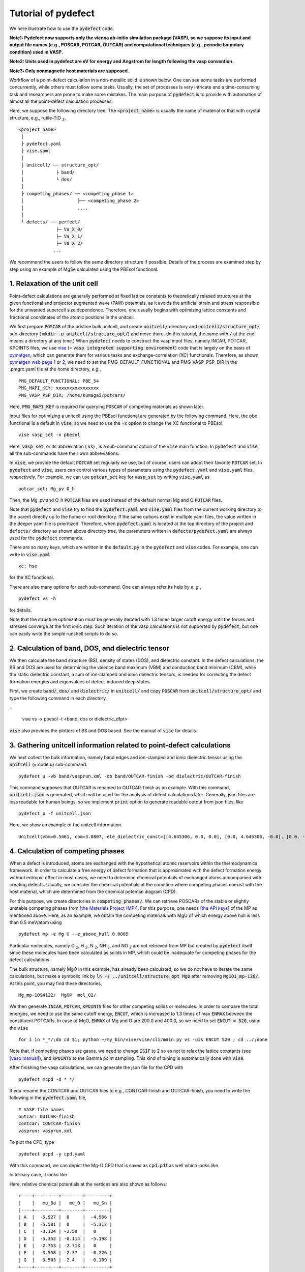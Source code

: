 Tutorial of pydefect
--------------------

We here illustrate how to use the :code:`pydefect` code.

**Note1: Pydefect now supports only the vienna ab-initio simulation package (VASP),
so we suppose its input and output file names (e.g., POSCAR, POTCAR, OUTCAR)
and computational techniques (e.g., periodic boundary condition) used in VASP.**

**Note2: Units used in pydefect are eV for energy and Angstrom for length following the vasp convention.**

**Note3: Only nonmagnetic host materials are supposed.**

Workflow of a point-defect calculation in a non-metallic solid is shown below.
One can see some tasks are performed concurrently, while others must follow some tasks.
Usually, the set of processes is very intricate and a time-consuming task and researchers are prone to make some mistakes.
The main purpose of :code:`pydefect` is to provide with automation of almost all the point-defect calculation processes.

.. image:: flowchart.png

Here, we suppose the following directory tree;
The :code:`<project_name>` is usually the name of material or that with crystal structure, e.g., rutile-TiO :sub:`2`.

::

    <project_name>
     │
     ├ pydefect.yaml
     ├ vise.yaml
     │
     ├ unitcell/ ── structure_opt/
     │            ├ band/
     │            └ dos/
     │
     ├ competing_phases/ ── <competing_phase 1>
     │                    ├── <competing_phase 2>
     │                    ....
     │
     └ defects/ ── perfect/
                  ├─ Va_X_0/
                  ├─ Va_X_1/
                  ├─ Va_X_2/
                 ...

We recommend the users to follow the same directory structure if possible.
Details of the process are examined step by step using an example of MgSe calculated using the PBEsol functional.

======================================
1. Relaxation of the unit cell
======================================
Point-defect calculations are generally performed at fixed lattice constants to theoretically relaxed structures
at the given functional and projector augmented wave (PAW) potentials,
as it avoids the artificial strain and stress responsible for the unwanted supercell size dependence.
Therefore, one usually begins with optimizing lattice constants and fractional coordinates of the atomic positions in the unitcell.

We first prepare :code:`POSCAR` of the pristine bulk unitcell, and create :code:`unitcell/` directory and :code:`unitcell/structure_opt/`
sub-directory ( :code:`mkdir -p unitcell/structure_opt/`) and move there.
(In this tutorial, the name with :code:`/` at the end means a directory at any time.)
When :code:`pydefect` needs to construct the vasp input files, namely INCAR, POTCAR, KPOINTS files,
we use `vise <https://kumagai-group.github.io/vise/>`_ (= :code:`vasp integrated supporting environment`) code that is largely on the basis of `pymatgen <http://pymatgen.org>`_,
which can generate them for various tasks and exchange-correlation (XC) functionals.
Therefore, as shown `pymatgen web page 1 <https://pymatgen.org/usage.html>`_ or `2 <https://pymatgen.org/_modules/pymatgen/io/vasp/inputs.html>`_,
we need to set the PMG_DEFAULT_FUNCTIONAL and PMG_VASP_PSP_DIR in the .pmgrc.yaml file at the home directory, *e.g.*,

::

    PMG_DEFAULT_FUNCTIONAL: PBE_54
    PMG_MAPI_KEY: xxxxxxxxxxxxxxxx
    PMG_VASP_PSP_DIR: /home/kumagai/potcars/

Here, :code:`PMG_MAPI_KEY` is required for querying :code:`POSCAR` of competing materials as shown later.

Input files for optimizing a unitcell using the PBEsol functional are generated by the following command.
Here, the pbe functional is a default in :code:`vise`, so we need to use the :code:`-x` option to change the XC functional to PBEsol.

::

    vise vasp_set -x pbesol

Here, :code:`vasp_set`, or its abbreviation ( :code:`vs`) , is a sub-command option of the :code:`vise` main function.
In :code:`pydefect` and :code:`vise`, all the sub-commands have their own abbreviations.

In :code:`vise`, we provide the default :code:`POTCAR` set regularly we use, but of course, users can adopt their favorite :code:`POTCAR` set.
In :code:`pydefect` and :code:`vise`, users can control various types of parameters using the :code:`pydefect.yaml` and :code:`vise.yaml` files, respectively.
For example, we can use :code:`potcar_set` key for :code:`vasp_set` by writing :code:`vise.yaml` as

::

    potcar_set: Mg_pv O_h

Then, the Mg_pv and O_h :code:`POTCAR` files are used instead of the default normal Mg and O :code:`POTCAR` files.

Note that :code:`pydefect` and :code:`vise` try to find the :code:`pydefect.yaml` and :code:`vise.yaml` files
from the current working directory to the parent directly up to the home or root directory.
If the same options exist in multiple yaml files, the value written in the deeper yaml file is prioritized.
Therefore, when :code:`pydefect.yaml` is located at the top directory of the project and :code:`defects/` directory as shown above directory tree,
the parameters written in :code:`defects/pydefect.yaml` are always used for the :code:`pydefect` commands.

There are so many keys, which are written in the :code:`default.py` in the :code:`pydefect` and :code:`vise` codes.
For example, one can write in :code:`vise.yaml`

::

    xc: hse

for the XC functional.

There are also many options for each sub-command. One can always refer its help by *e. g.*,

::

    pydefect vs -h

for details.

Note that the structure optimization must be generally iterated with 1.3 times larger cutoff energy 
until the forces and stresses converge at the first ionic step.
Such iteration of the vasp calculations is not supported by :code:`pydefect`, but one can easily write the simple runshell scripts to do so.

=====================================================
2. Calculation of band, DOS, and dielectric tensor
=====================================================

We then calculate the band structure (BS), density of states (DOS), and dielectric constant.
In the defect calculations, the BS and DOS are used for determining the valence band maximum (VBM) and conduction band minimum (CBM), 
while the static dielectric constant, a sum of ion-clamped and ionic dielectric tensors,
is needed for correcting the defect formation energies and eigenvalues of defect-induced deep states.

First, we create :code:`band/`, :code:`dos/` and :code:`dielectric/` in :code:`unitcell/`
and copy :code:`POSCAR` from :code:`unitcell/structure_opt/` and type the following command in each directory,

:

    vise vs -x pbesol -t <band, dos or dielectric_dfpt>


:code:`vise` also provides the plotters of BS and DOS based.
See the manual of :code:`vise` for details.

============================================================================
3. Gathering unitcell information related to point-defect calculations
============================================================================

We next collect the bulk information,  namely band edges and ion-clamped and
ionic dielectric tensor using the :code:`unitcell` (=:code:`u`) sub-command.

::

    pydefect u -vb band/vasprun.xml -ob band/OUTCAR-finish -od dielectric/OUTCAR-finish

This command supposes that OUTCAR is renamed to OUTCAR-finish as an example.
With this command, :code:`unitcell.json` is generated,
which will be used for the analysis of defect calculations later.
Generally, json files are less readable for human beings,
so we implement :code:`print` option to generate readable output from json files, like

::

    pydefect p -f unitcell.json

Here, we show an example of the unitcell information.

::

    Unitcell(vbm=0.5461, cbm=3.0807, ele_dielectric_const=[[4.645306, 0.0, 0.0], [0.0, 4.645306, -0.0], [0.0, -0.0, 4.645306]], ion_dielectric_const=[[2.584237, -0.0, -0.0], [-0.0, 2.584192, -0.0], [-0.0, -0.0, 2.584151]])

============================================================================
4. Calculation of competing phases
============================================================================
When a defect is introduced, atoms are exchanged with the hypothetical atomic
reservoirs within the thermodynamics framework.
In order to calculate a free energy of defect formation that is approximated
with the defect formation energy without entropic effect in most cases,
we need to determine chemical potentials of exchanged atoms accompanied with creating defects.
Usually, we consider the chemical potentials at the condition
where competing phases coexist with the host material,
which are determined from the chemical potential diagram (CPD).

For this purpose, we create directories in :code:`competing_phases/`.
We can retrieve POSCARs of the stable or slightly unstable competing phases from `[the Materials Project (MP)] <https://materialsproject.org>`_.
For this purpose, one needs `[the API keys] <https://materialsproject.org/open>`_ of the MP as mentioned above.
Here, as an example, we obtain the competing materials with MgO of which energy above hull is less than 0.5 meV/atom using

::

    pydefect mp -e Mg O --e_above_hull 0.0005

Particular molecules, namely O :sub:`2`, H :sub:`2`, N :sub:`2`, NH :sub:`3`, and NO :sub:`2`
are not retrieved from MP but created by :code:`pydefect` itself
since these molecules have been calculated as solids in MP,
which could be inadequate for competing phases for the defect calculations.

The bulk structure, namely MgO in this example, has already been calculated, so we do not have to iterate the same calculations,
but make a symbolic link by :code:`ln -s ../unitcell/structure_opt MgO` after removing :code:`Mg1O1_mp-126/`.
At this point, you may find these directories,

::

    Mg_mp-1094122/  MgO@  mol_O2/


We then generate :code:`INCAR`, :code:`POTCAR`, :code:`KPOINTS` files for other competing solids or molecules.
In order to compare the total energies, we need to use the same cutoff energy, :code:`ENCUT`, which is increased to 1.3 times of max :code:`ENMAX` between the constituent POTCARs.
In case of MgO, :code:`ENMAX` of Mg and O are 200.0 and 400.0, so we need to set :code:`ENCUT = 520`, using the :code:`vise`

::

    for i in *_*/;do cd $i; python ~/my_bin/vise/vise/cli/main.py vs -uis ENCUT 520 ; cd ../;done

Note that, if competing phases are gases, we need to change
:code:`ISIF` to 2 so as not to relax the lattice constants
(see `[vasp manual] <https://cms.mpi.univie.ac.at/wiki/index.php/ISIF>`_),
and :code:`KPOINTS` to the Gamma point sampling.
This kind of tuning is automatically done with :code:`vise`.

After finishing the vasp calculations, we can generate the json file for the CPD with

::

    pydefect mcpd -d *_*/

If you rename the CONTCAR and OUTCAR files to e.g., CONTCAR-finish and OUTCAR-finish,
you need to write the following in the :code:`pydefect.yaml` file,

::

    # VASP file names
    outcar: OUTCAR-finish
    contcar: CONTCAR-finish
    vasprun: vasprun.xml

To plot the CPD, type

::

    pydefect pcpd -y cpd.yaml

With this command, we can depict the Mg-O CPD that is saved as :code:`cpd.pdf` as well which looks like

.. image:: cpd_MgO.png

In ternary case, it looks like

.. image:: cpd_BaSnO3.png


Here, relative chemical potentials at the vertices are also shown as follows:

::

    +----+---------+--------+---------+
    |    |   mu_Ba |   mu_O |   mu_Sn |
    |----+---------+--------+---------|
    | A  |  -5.927 |  0     |  -4.966 |
    | B  |  -5.581 |  0     |  -5.312 |
    | C  |  -3.124 | -2.59  |   0     |
    | D  |  -5.352 | -0.114 |  -5.198 |
    | E  |  -2.753 | -2.713 |   0     |
    | F  |  -3.558 | -2.37  |  -0.226 |
    | G  |  -3.503 | -2.4   |  -0.189 |
    +----+---------+--------+---------+

If one wants to modify the energies for the CPD, one can directly modify the :code:`vertices_MgO.yaml`.

Calculations of the competing phases are often laborious,
and sometimes one wants to check the defect formation energies as soon as possible.
Then, :code:`pydefect` supports one to generate the CPD from the Materials Project database.
To do this, however, one needs to prepare atom energies that are needed to align the element energy standards.
In :code:`pydefect`, we prepare atom energies for PBE, PBEsol, and HSE06 with the standard :code:`vise` conditions.
Here we show an example of BaSnO :sub:`3`:

::

    pydefect mcpd -e Ba Sn O -t BaSnO3 -f $PYDEFECT_PATH/pydefect/chem_pot_diag/datasets/vise_pbe_vasp544_atom_energy.yaml

===============================================================
5. Construction of a supercell and defect initial setting file.
===============================================================
We have finished the calculations of the unit cell and competing phases, and are eventually ready for point-defect calculations.
Let's create :code:`defect/` directory and copy unitcell :code:`POSCAR` file from *e.g.* :code:`unitcell/dos/` to :code:`defect/`

We then create a supercell and defect-type related files with the :code:`supercell` (= :code:`s`) and :code:`defect_set` (= :code:`ds`) sub-commands.
:code:`Pydefect` recommends a nearly isotropic (and sometimes cubic-like) supercell composed of moderate number of atoms.
With the following command, one can create :code:`SPOSCAR` file

::

    pydefect s

If the input structure is different from the standardized primitive cell, :code:`NotPrimitiveError` is raised.
At present :code:`pydefect` constructs them based on the *conventional* unitcell only.

It is also possible to change the lattice angle of the supercell from those of the conventional unitcell,
but not a good idea for point-defect calculations in some cases.
For example, we can make a supercell in which a-, b-, and c-axes are mutually orthogonal for hexagonal systems.
However, its lattice breaks the original symmetry,
which reduces the accuracy of the point-defect calculations and makes it difficult to analyze the defect site symmetry.

One exception is the tetragonal cell, where rotated supercells by 45 degrees are allowed, which is also implemented in :code:`pydefect`.

In :code:`pydefect`, a user can also specify the cell matrix, e.g.,

::

    pydefect s --matrix 2 1 1

The :code:`supercell_info.json` file contains the full information on the supercell,
which can be seen by using the :code:`-p` option.

::

    Space group: F-43m
    Transformation matrix: [-2, 2, 2]  [2, -2, 2]  [2, 2, -2]
    Cell multiplicity: 32

       Irreducible element: Mg1
            Wyckoff letter: a
             Site symmetry: -43m
             Cutoff radius: 3.373
              Coordination: {'Se': [2.59, 2.59, 2.59, 2.59]}
          Equivalent atoms: 0..31
    Fractional coordinates: 0.0000000  0.0000000  0.0000000
         Electronegativity: 1.31
           Oxidation state: 2

       Irreducible element: Se1
            Wyckoff letter: c
             Site symmetry: -43m
             Cutoff radius: 3.373
              Coordination: {'Mg': [2.59, 2.59, 2.59, 2.59]}
          Equivalent atoms: 32..63
    Fractional coordinates: 0.1250000  0.1250000  0.1250000
         Electronegativity: 2.55
           Oxidation state: -2


With the :code:`defect_set` (=:code:`ds`) sub-command, we can build the :code:`defect_in.yaml` file.
An example of :code:`defect_in.yaml` for MgSe looks as follows,

::

    Mg_Se1: [0, 1, 2, 3, 4]
    Se_Mg1: [-4, -3, -2, -1, 0]
    Va_Mg1: [-2, -1, 0]
    Va_Se1: [0, 1, 2]

where the combination of defect types and their charges are shown.
We can modify this file using an editor if necessary.
If we want to add dopants, we can type as follows:

::

    pydefect ds -d Ca


There are many tips related to :code:`supercell_info.json` and :code:`defect_in.yaml`.

1. The antisites and substituted defects are determined from the difference of the electronegativity.
Default max difference is written in :code:`defaults.py`, but you can change it via :code:`pydefect.yaml` as mentioned above.

2. The oxidation states determine the defect charge states.
For instance, the vacancies of Sn :sup:`2+` takes 0, -1, and -2,
while those of Sn :sup:`4+` take 0, -1, -2, -3, and -4 charge states.
In case of interstitials, the interstitials of Sn :sup:`2+` takes the 0, +1, and +2,
while those of Sn :sup:`4+` take 0, +1, +2, +3, and +4 charge states.
For the antisites and substituted defects,
:code:`pydefect` considers all possible combinations of vacancies and interstitials.
So, for example, Sn :sup:`2+` -on-S :sup:`2-` takes 0, +1, +2, +3, and +4 charge states.
The oxidation states are determined using the :code:`oxi_state_guesses` method of
:code:`Composition` class in :code:`pymatgen`.
The users can also manually set the oxidation states as follows:

::

    pydefect ds --oxi_states Mg 4


3. By default, positions of atoms neighboring a defect are perturbed
such that the symmetry is lowered.
This is, however, unwanted in some cases, and then,
:code:`displace_distance` needs to be set to 0 via :code:`pydefect.yaml`.

4. If you want to calculate particular defects *e. g.*, only oxygen vacancies,
you can restrict the calculated defects with :code:`-k` option and a python regular expression,
For example, when typing as follows,

::

    pydefect ds -k "Va_O[0-9]?_[0-9]+"

these directories are created.

::

    perfect/ Va_O1_0/ Va_O1_1/ Va_O1_2/

===================================
6. Decision of interstitial sites
===================================
In addition to vacancies and antisites, one may want to take into account the interstitials.
Most people determine them by seeing the host crystal structures,
while there are a couple of procedures that recommend the interstitial sites.
However, it is generally not an easy task to speculate the most likely interstitial sites
because they depend on the substituted element.

The largest vacant space should be most likely interstitial sites
for positively charged cations with closed shells are substituted (*e. g.*, Mg :sup:`2+`, Al :sup:`3+`),
as they tend not to make strong bonding with other atoms.
On the other hand, a proton (H :sup:`+`) prefers to locate near O :sup:`2-` or N :sup:`3-`
to form the strong O-H or N-H bonding.
Conversely, a hydride ion (H :sup:`-`) should prefer to locate at very much different places.
Therefore, we need to carefully determine the interstitial sites.

:code:`pydefect` holds a utility that recommends the interstitial sites from
the unitcell all electron charge density using the :code:`ChargeDensityAnalyzer` class implemented in :code:`pymatgen`.
To use this, we need to generate :code:`AECCAR0` and :code:`AECCAR2` based on the standardized primitive cell.

The command of :code:`vise` for this is

::
    vise vs -uis LAECHG True

After running the vasp calculation, type

::

    python $PATH_TO_FILE/recommend_interstitials.py AECCAR0 AECCAR2

With this, one can obtain the following output.

::

              a         b         c  Charge Density
    0  0.750000  0.750000  0.750000        0.527096
    1  0.500000  0.500000  0.500000        0.669109
    2  0.611111  0.611111  0.166667        1.020380
    3  0.166667  0.611111  0.611111        1.020382
    4  0.611111  0.166667  0.611111        1.020382
    Host symmetry R3m
    ++ Inequivalent indices and site symmetries ++
      0   0.7500   0.7500   0.7500 3m
      1   0.5000   0.5000   0.5000 3m
      2   0.6111   0.6111   0.1667 .m


To add the interstitial site at *e. g.*, 0.75  0.75  0.75, we use the :code:`interstitial` (= :code:`i`) sub-command like

::

    pydefect ai -s supercell_info.json -p ../unitcell/structure_opt/POSCAR -c 0.75 0.75 0.75


:code:`supercell_info.json` is then updated, which includes the information of the interstitial sites.

::

    ...
    -- interstitials
    #1
    Fractional coordinates: 0.3750000  0.3750000  0.3750000
            Wyckoff letter: c
             Site symmetry: -43m
              Coordination: {'Mg': [2.59, 2.59, 2.59, 2.59], 'Se': [3.0, 3.0, 3.0, 3.0, 3.0, 3.0]}

If we want to add another site at *e. g.* 0.5 0.5 0.5 , :code:`supercell_info.json` is again updated.

To pop the interstitial sites, use

::

    pydefect pi -i 1 -s supercell_info.json

Then, the first interstitial locating at (0.75, 0.75, 0.75) is removed from :code:`supercell_info.json`.

When we try to add the site that is very close to the constituent atoms or other interstitial sites,
you will get the warning message as

::

    2019-08-31 17:16:08,029 WARNING pydefect.util.structure_tools Inserted position is too close to X0+.
      The distance is 0.210 A.

where X0+ means another interstitial site, and the site is not added.
If you want to add the cite anyway, use the :code:`--force_add` option.


===============================================
7. Creation of defect calculation directories
===============================================
We next create directories for point-defect calculations by the :code:`defect_entries` (= :code:`de`) sub-command,

::

    pydefect de


With this command, defect calculation directories are created, including :code:`perfect/`.

If you again type the same command, the following information is shown,

::

    2020/11/24 20:40:27    INFO pydefect.cli.vasp.main_function
     --> perfect dir exists, so skipped...
    2020/11/24 20:40:27    INFO pydefect.cli.vasp.main_function
     --> Va_Se1_1 dir exists, so skipped...
    2020/11/24 20:40:27    INFO pydefect.cli.vasp.main_function
     --> Va_Se1_2 dir exists, so skipped...
    2020/11/24 20:40:27    INFO pydefect.cli.vasp.main_function
     --> Va_Se1_0 dir exists, so skipped...

and no directories are newly created.
This is a fail-safe treatment so as not to delete the calculated directories by mistake.
If you really want to overwrite the directories, you need to remove directories first.

In each directory, we can find the :code:`defect_entry.json` file,
which contains information about a point defect obtained before running the first-principles calculations.
To see :code:`defect_entry.json`, again use the :code:`-p` option.

When you'd like to add some particular defects,
you can modify the :code:`defect_in.yaml` and use the :code:`de` option again.

====================================
8. Generation of defect_entry.json
====================================

Sometimes, one want to treat complex defects.
For instance, O :sub:`2` molecules act as anions in MgO :sub:`2`,
where O :sub:`2` molecule vacancies are able to exist.
Other important examples are the methylammonium lead halides (MAPI),
where methylammonium ions acts as singly positive cations (CH :sub:`3` NH :sub:`3` :sup:`+`),
and DX centers,
where anion vacancies and interstitial cations coexist.

In these cases, one needs to prepare the input files and runs the vasp calculations by oneself.
Then, generates :code:`defect_entry.json`
by parsing the :code:`POSCAR` files and directory name with defect calculation results
using the :code:`create_defect_entry.py` script as follows.

::

    python $PATH_TO_FILE/create_defect_entry.py complex_2 complex_2/POSCAR perfect/POSCAR

This creates the :code:`defect_entry.json` file.
The directory name is then parsed as

::

    A_B_C -> name='A_B', charge=C

This can be used when one already finished the defect calculations,
but wants to use :code:`pydefect` for the post-processing.


==========================================
9. Parsing supercell calculation results
==========================================

Then, let's run the vasp calculations.

We recommend the users to use the Gamma version of vasp
if the k-point sampling is only the Gamma point for very large supercells.

After (partly) finishing the vasp calculations, we can generate the :code:`dft_results.json`
that contains the first-principles calculation results related to the defect properties.

By using the :code:`calc_results` (=:code:`cr`) sub-command as follows,
we can generate :code:`dft_results.json` in all the calculated directories.

::

    pydefect cr -d *_* perfect

When you want to generate :code:`dft_results.json` for some particular directories, *e.g.*, Va_O1_0, type

::

    pydefect cr -d Va_O1_0


============================================================================
10. Corrections of defect formation energies in finite-size supercells
============================================================================
When the supercell method is adopted,
the total energies for **charged defects** are not properly estimated
due to interactions between a defect, its images, and background charge.
Therefore, we need to correct the total energies of the charged defect supercells to those in the dilution limit.

The corrections are performed using the :code:`extended_fnv_correction` (=:code:`efnv`) sub-command,

::

    pydefect efnv -d *_* -pcr perfect/calc_results.json -u ../unitcell/unitcell.json


For the corrections, we need the static dielectric constants and atomic site potentials in the perfect supercell.
Therefore, the paths to :code:`unitcell.json` and :code:`calc_results.json` files must be assigned.
Bear also in mind that this command takes some time,
so we recommend the users to prepare coffee or go on a walk outside during this process.

The correction in :code:`pydefect` at this moment is now performed with
the so-called extended Freysoldt-Neugebauer-Van de Walle (eFNV) method.
If one uses the corrections, please cite the following papers.
- [Y. Kumagai*, and F. Oba, Electrostatics-based finite-size corrections for first-principles point defect calculations, Phys. Rev. B, 89 195205 (2014).](https://journals.aps.org/prb/abstract/10.1103/PhysRevB.89.195205)
- [C. Freysoldt, J. Neugebauer, C. Van de Walle, Fully Ab Initio Finite-Size Corrections for Charged-Defect Supercell Calculations, Phys. Rev. Lett., 102 016402 (2009).](https://journals.aps.org/prl/abstract/10.1103/PhysRevLett.102.016402)

One obtains :code:`correction.pdf` file, which contains information about defect-induced and point-charge potential,
and their differences at each atomic site as shown below.

.. image:: correction_pdf_MgSe_Va_Mg_2.png

The width and height of the horizontal lines indicate the averaged region and *∆V* :sub:`PC`, *qb* | :sub:`far`, respectively.
When performing the corrections, I strongly recommend you to check
all the :code:`correction.pdf` files for your calculated defects so as to reduce careless mistakes as much as possible.


============================================================================
11. Check defect eigenvalues and band-edge states in supercell calculations
============================================================================
Generally, point defects are divided into three types.

(1) Defects with deep localized states inside the band gap.
This type of defect is generally considered to be detrimental for device performances as the carriers are trapped by the localized states.
Furthermore, they could act as color centers, as represented by vacancies in NaCl.
Therefore, it is important to know the position of the localized state and its origin.

(2) Defects without any defect states inside the band gap,
which would not affect the electronic properties as long as their concentrations are sufficiently low.

(3) Defects with hydrogenic carrier states, or perturbed host states (PHS),
where carriers locate at the band edges with loosely trapped by the charged defect centers.
Examples are the B-on-Si (p-type) and P-on-Si (n-type) substitutional dopants in Si.
These defects also do little harm for device performances, but introduce the carrier electrons or holes or compensate other charged defects.
The wavefunctions of the PHS widespread to several million atoms,
so we need to adopt supergiant supercells for estimating their thermodynamical transition levels,
which is prohibitive with first-principles calculations thus far.
Therefore, we instead usually avoid calculating these quantities and
denote that the defects have PHS and their transition energies locate near band edges only qualitatively.

See some examples from our published papers.
- [Y. Kumagai*, M. Choi, Y. Nose, and F. Oba, First-principles study of point defects in chalcopyrite ZnSnP2, Phys. Rev. B, 90 125202 (2014).](https://link.aps.org/pdf/10.1103/PhysRevB.90.125202)
- [Y. Kumagai*, L. A. Burton, A. Walsh, and F. Oba, Electronic structure and defect physics of tin sulfides: SnS, Sn2S3, and SnS2, Phys. Rev. Applied, 6 014009 (2016).](https://link.aps.org/doi/10.1103/PhysRevApplied.6.014009)
- [Y. Kumagai*, K. Harada, H. Akamatsu, K. Matsuzaki, and F. Oba, Carrier-Induced Band-Gap Variation and Point Defects in Zn3N2 from First Principles, Phys. Rev. Applied, 8 014015 (2017).](https://journals.aps.org/prapplied/abstract/10.1103/PhysRevApplied.8.014015)
- [Y. Kumagai*, N. Tsunoda, and F. Oba, Point defects and p-type doping in ScN from first principles, Phys. Rev. Applied, 9 034019 (2018).](https://journals.aps.org/prapplied/abstract/10.1103/PhysRevApplied.9.034019)
- [N. Tsunoda, Y. Kumagai*, A. Takahashi, and F. Oba, Electrically benign defect behavior in ZnSnN2 revealed from first principles, Phys. Rev. Applied, 10 011001 (2018).](https://journals.aps.org/prapplied/abstract/10.1103/PhysRevApplied.10.011001)

To distinguish the defect types, one needs to see the defect levels and judge if the defects create the PHS or defect localized states.
:code:`Pydefect` shows the eigenvalues and band-edge states by the following three steps.
Firstly, one can generate the :code:`band_edge_eigenvalues.json` and :code:`eigenvalues.pdf` files with the following command.

::

    pydefect eig -d *_* -pcr perfect/calc_results.json

The :code:`eigenvalues.pdf` file shows the
These are examples of V :sub:`Mg` :sup:`-2` and V :sub:`Mg` :sup:`0` in MgSe.
Here, one can see occupations of single-particle levels in the spin-up and -down channels.
The x-axis and y-axis are fractional coordinates of sampled k points and single-particle energy in the absolute scale, respectively.
Filled circles inside the figures are eigenenergies in the defect supercells.
There are also five lines, namely VBM and CBM in the unitcell (**blue**), those in the perfect supercell (**red**), and the Fermi level in the defect supercells.
The numbers in the figures indicate the band indices, which are shown discretely.
The filled circles are categorized into blue, green, and orange ones
which mean the occupied, partially occupied (from 0.1 to 0.9), and unoccupied eigenstates in the defect supercell, respectively.

![V<sub>Mg</sub><sup>-2</sup>](eig1.png)
![V<sub>Mg</sub><sup>0</sup>](eig2.png)
![Mg<sub>i</sub><sup>0</sup>](eig3.png)


Secondly, we generate edge_characters.json with the command.

::

    pydefect make_edge_characters -d *_* -pcr perfect/calc_results.json

Finally, we can show the edge states

::

    pydefect edge_states -d *_* -pcr perfect/calc_results.json

::

  Va_Ba1_-1/  convergence : F    band edge : UP  :    No in-gap state  DOWN  :       Acceptor PHS
  Va_Ba1_-2/  convergence : T    band edge : UP  :    No in-gap state  DOWN  :    No in-gap state
   Va_Ba1_0/  No supercell results file.
    Va_O1_0/  convergence : T    band edge : UP  :    Localized state  DOWN  :    Localized state
    Va_O1_1/  convergence : T    band edge : UP  :    Localized state  DOWN  :    Localized state
    Va_O1_2/  convergence : T    band edge : UP  :    Localized state  DOWN  :    Localized state
  Va_Sn1_-1/  convergence : T    band edge : UP  :    No in-gap state  DOWN  :    Localized state
  Va_Sn1_-2/  convergence : T    band edge : UP  :    Localized state  DOWN  :    Localized state
  Va_Sn1_-3/  convergence : T    band edge : UP  :    Localized state  DOWN  :    Localized state
  Va_Sn1_-4/  convergence : T    band edge : UP  :    Localized state  DOWN  :    Localized state
   Va_Sn1_0/  convergence : T    band edge : UP  :    No in-gap state  DOWN  :    Localized state

There are four supported states :code:`donor_phs`, :code:`acceptor_phs`, :code:`localized_state`, :code:`no_in_gap`,
the former two are considered as shallow states, and omitted for energy plot by default.

We emphasize that the automatically determined band-edge states could be incorrect as it is difficult to determine them.
Therefore, please carefully check the band-edge states, and draw their band-decomposed charge density if the band-edge states are not so obvious.


=====================================
12. Plot defect formation energies
=====================================
Here, we show how to plot the defect formation energies.

The plot of the defect formation energies requires multiple information, namely
band edges, chemical potentials of competing phases, total energies of perfect and defective supercells.

Here, we plot the defect formation energies as a function of the Fermi level with the :code:`plot_energy` (=:code:`pe`) sub-command

::

    pydefect e --unitcell ../unitcell/unitcell.json --perfect perfect/dft_results.json --defect_dirs Va*_* --chem_pot_yaml ../competing_phases/vertices_*.yaml -x -1 8 -s energy_A.pdf

which shows like,
![](energy.pdf)

This command
Once the calculation directories are parsed, :code:`defect_energies.json` is automatically generated.
If one wants to regenerate the results, one needs to remove it.

When changing the condition for chemical potential, namely the position of the vertex in the CPD,
please use the :code:`--chem_pot_label` option.

There are many options for this sub-command.
For instance, if one wants to restrict the plot only for the nitrogen vacancies, one
can use :code:`--filtering` option like,

::

    pydefect e --unitcell ../unitcell/unitcell.json --perfect perfect/dft_results.json --defect_dirs Va*_* --chem_pot_yaml ../competing_phases/vertices_*.yaml -x -1 8 -s energy_A.pdf


